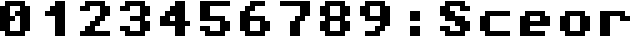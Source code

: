 SplineFontDB: 3.2
FontName: Retro
FullName: Retro
FamilyName: Retro
Weight: Regular
Copyright: Copyright (c) 2022, Paul-Christian Volkmer
UComments: "2022-2-18: Created with FontForge (http://fontforge.org)"
Version: 001.000
ItalicAngle: 0
UnderlinePosition: -102
UnderlineWidth: 51
Ascent: 819
Descent: 205
InvalidEm: 0
LayerCount: 2
Layer: 0 0 "Hinten" 1
Layer: 1 0 "Vorne" 0
XUID: [1021 921 -75051657 15221536]
StyleMap: 0x0000
FSType: 0
OS2Version: 0
OS2_WeightWidthSlopeOnly: 0
OS2_UseTypoMetrics: 1
CreationTime: 1645154354
ModificationTime: 1645155375
OS2TypoAscent: 0
OS2TypoAOffset: 1
OS2TypoDescent: 0
OS2TypoDOffset: 1
OS2TypoLinegap: 92
OS2WinAscent: 0
OS2WinAOffset: 1
OS2WinDescent: 0
OS2WinDOffset: 1
HheadAscent: 0
HheadAOffset: 1
HheadDescent: 0
HheadDOffset: 1
MarkAttachClasses: 1
DEI: 91125
LangName: 1033
Encoding: UnicodeBmp
UnicodeInterp: none
NameList: AGL For New Fonts
DisplaySize: -48
AntiAlias: 1
FitToEm: 0
WinInfo: 0 16 9
BeginPrivate: 0
EndPrivate
BeginChars: 65536 17

StartChar: zero
Encoding: 48 48 0
Width: 1024
Flags: H
LayerCount: 2
Fore
SplineSet
128 -77 m 1
 128 51 l 1
 0 51 l 1
 0 691 l 1
 128 691 l 1
 128 819 l 1
 640 819 l 1
 640 691 l 1
 768 691 l 1
 768 51 l 1
 640 51 l 1
 640 -77 l 1
 128 -77 l 1
256 51 m 1
 512 51 l 1
 512 435 l 1
 385 435 l 5
 384 563 l 1
 512 563 l 1
 512 691 l 1
 256 691 l 1
 256 435 l 1
 384 435 l 1
 384 307 l 1
 256 307 l 1
 256 51 l 1
EndSplineSet
Validated: 1
EndChar

StartChar: one
Encoding: 49 49 1
Width: 1024
Flags: H
LayerCount: 2
Fore
SplineSet
384 819 m 1
 640 819 l 1
 640 691 l 1
 640 -77 l 1
 384 -77 l 1
 384 435 l 1
 128 435 l 1
 128 563 l 1
 256 563 l 1
 256 691 l 1
 384 691 l 1
 384 819 l 1
EndSplineSet
Validated: 1
EndChar

StartChar: two
Encoding: 50 50 2
Width: 1024
Flags: H
LayerCount: 2
Fore
SplineSet
128 819 m 1
 640 819 l 1
 640 691 l 1
 768 691 l 1
 768 435 l 1
 640 435 l 1
 640 307 l 1
 512 307 l 1
 512 179 l 1
 384 179 l 1
 384 51 l 1
 768 51 l 1
 768 -77 l 1
 0 -77 l 1
 0 51 l 1
 128 51 l 1
 128 179 l 1
 256 179 l 1
 256 307 l 1
 384 307 l 1
 384 435 l 1
 512 435 l 1
 512 691 l 1
 256 691 l 1
 256 563 l 1
 0 563 l 1
 0 691 l 1
 128 691 l 1
 128 819 l 1
EndSplineSet
Validated: 1
EndChar

StartChar: three
Encoding: 51 51 3
Width: 1024
Flags: H
LayerCount: 2
Fore
SplineSet
128 819 m 1
 640 819 l 1
 640 691 l 1
 768 691 l 1
 768 435 l 1
 640 435 l 1
 640 307 l 1
 768 307 l 1
 768 51 l 1
 640 51 l 1
 640 -77 l 1
 128 -77 l 1
 128 51 l 1
 0 51 l 1
 0 179 l 1
 256 179 l 1
 256 51 l 1
 512 51 l 1
 512 307 l 1
 256 307 l 1
 256 435 l 1
 512 435 l 1
 512 691 l 1
 256 691 l 1
 256 563 l 1
 0 563 l 1
 0 691 l 1
 128 691 l 1
 128 819 l 1
EndSplineSet
Validated: 1
EndChar

StartChar: four
Encoding: 52 52 4
Width: 1024
Flags: H
LayerCount: 2
Fore
SplineSet
384 819 m 1
 640 819 l 1
 640 307 l 1
 768 307 l 1
 768 179 l 1
 640 179 l 1
 640 -77 l 1
 384 -77 l 1
 384 179 l 1
 0 179 l 1
 0 307 l 1
 0 435 l 1
 128 435 l 1
 128 563 l 1
 256 563 l 1
 256 691 l 1
 384 691 l 1
 384 819 l 1
256 435 m 1
 256 307 l 1
 384 307 l 1
 384 435 l 1
 256 435 l 1
EndSplineSet
Validated: 1
EndChar

StartChar: five
Encoding: 53 53 5
Width: 1024
Flags: H
LayerCount: 2
Fore
SplineSet
0 819 m 1
 256 819 l 1
 768 819 l 1
 768 691 l 1
 256 691 l 1
 256 435 l 1
 640 435 l 1
 640 307 l 1
 768 307 l 1
 768 51 l 1
 640 51 l 1
 640 -77 l 1
 128 -77 l 1
 128 51 l 1
 0 51 l 1
 0 179 l 1
 256 179 l 1
 256 51 l 1
 512 51 l 1
 512 307 l 1
 256 307 l 1
 0 307 l 1
 0 819 l 1
EndSplineSet
Validated: 1
EndChar

StartChar: six
Encoding: 54 54 6
Width: 1024
Flags: H
LayerCount: 2
Fore
SplineSet
256 819 m 1
 640 819 l 1
 640 691 l 1
 384 691 l 1
 384 563 l 1
 256 563 l 1
 256 435 l 1
 640 435 l 1
 640 307 l 1
 768 307 l 1
 768 51 l 1
 640 51 l 1
 640 -77 l 1
 128 -77 l 1
 128 51 l 1
 0 51 l 1
 0 179 l 1
 0 563 l 1
 128 563 l 1
 128 691 l 1
 256 691 l 1
 256 819 l 1
256 307 m 1
 256 179 l 1
 256 51 l 1
 512 51 l 1
 512 307 l 1
 256 307 l 1
EndSplineSet
Validated: 1
EndChar

StartChar: seven
Encoding: 55 55 7
Width: 1024
Flags: H
LayerCount: 2
Fore
SplineSet
0 819 m 1
 768 819 l 1
 768 691 l 1
 768 435 l 1
 640 435 l 1
 640 307 l 1
 512 307 l 1
 512 -77 l 1
 256 -77 l 1
 256 307 l 1
 384 307 l 1
 384 435 l 1
 512 435 l 1
 512 691 l 1
 0 691 l 1
 0 819 l 1
EndSplineSet
Validated: 1
EndChar

StartChar: eight
Encoding: 56 56 8
Width: 1024
Flags: H
LayerCount: 2
Fore
SplineSet
128 819 m 1
 640 819 l 1
 640 691 l 1
 768 691 l 1
 768 435 l 1
 640 435 l 1
 640 307 l 1
 768 307 l 1
 768 51 l 1
 640 51 l 1
 640 -77 l 1
 128 -77 l 1
 128 51 l 1
 0 51 l 1
 0 307 l 1
 128 307 l 1
 128 435 l 1
 0 435 l 1
 0 691 l 1
 128 691 l 1
 128 819 l 1
256 691 m 1
 256 435 l 1
 512 435 l 1
 512 691 l 1
 256 691 l 1
256 307 m 1
 256 51 l 1
 512 51 l 1
 512 307 l 1
 256 307 l 1
EndSplineSet
Validated: 1
EndChar

StartChar: nine
Encoding: 57 57 9
Width: 1024
Flags: H
LayerCount: 2
Fore
SplineSet
128 819 m 1
 640 819 l 1
 640 691 l 1
 768 691 l 1
 768 179 l 1
 640 179 l 1
 640 51 l 1
 512 51 l 1
 512 -77 l 1
 128 -77 l 1
 128 51 l 1
 384 51 l 1
 384 179 l 1
 512 179 l 1
 512 307 l 1
 128 307 l 1
 128 435 l 1
 0 435 l 1
 0 691 l 1
 128 691 l 1
 128 819 l 1
256 691 m 1
 256 435 l 1
 512 435 l 1
 512 691 l 1
 256 691 l 1
EndSplineSet
Validated: 1
EndChar

StartChar: colon
Encoding: 58 58 10
Width: 1024
Flags: H
LayerCount: 2
Fore
SplineSet
256 307 m 1
 256 563 l 1
 512 563 l 1
 512 307 l 1
 256 307 l 1
256 -77 m 1
 256 179 l 1
 512 179 l 1
 512 -77 l 1
 256 -77 l 1
EndSplineSet
Validated: 1
EndChar

StartChar: S
Encoding: 83 83 11
Width: 1024
Flags: H
LayerCount: 2
Fore
SplineSet
128 819 m 1
 640 819 l 1
 640 691 l 1
 768 691 l 1
 768 563 l 1
 512 563 l 1
 512 691 l 1
 256 691 l 1
 256 563 l 1
 384 563 l 1
 384 435 l 1
 640 435 l 1
 640 307 l 1
 768 307 l 1
 768 51 l 1
 640 51 l 1
 640 -77 l 1
 128 -77 l 1
 128 51 l 1
 0 51 l 1
 0 179 l 1
 256 179 l 1
 256 51 l 1
 512 51 l 1
 512 179 l 1
 384 179 l 1
 384 307 l 1
 128 307 l 1
 128 435 l 1
 0 435 l 1
 0 691 l 1
 128 691 l 1
 128 819 l 1
EndSplineSet
Validated: 1
EndChar

StartChar: c
Encoding: 99 99 12
Width: 1024
Flags: H
LayerCount: 2
Fore
SplineSet
128 563 m 1
 768 563 l 1
 768 435 l 1
 256 435 l 1
 256 51 l 1
 768 51 l 1
 768 -77 l 1
 128 -77 l 1
 128 51 l 1
 0 51 l 1
 0 435 l 1
 128 435 l 1
 128 563 l 1
EndSplineSet
Validated: 1
EndChar

StartChar: o
Encoding: 111 111 13
Width: 1024
Flags: H
LayerCount: 2
Fore
SplineSet
128 563 m 1
 640 563 l 1
 640 435 l 1
 768 435 l 1
 768 51 l 1
 640 51 l 1
 640 -77 l 1
 128 -77 l 1
 128 51 l 1
 0 51 l 1
 0 435 l 1
 128 435 l 1
 128 563 l 1
256 435 m 1
 256 51 l 1
 512 51 l 1
 512 435 l 1
 256 435 l 1
EndSplineSet
Validated: 1
EndChar

StartChar: r
Encoding: 114 114 14
Width: 1024
Flags: H
LayerCount: 2
Fore
SplineSet
0 563 m 1
 256 563 l 1
 640 563 l 1
 640 435 l 1
 768 435 l 1
 768 307 l 1
 512 307 l 1
 512 435 l 1
 256 435 l 1
 256 -77 l 1
 0 -77 l 1
 0 563 l 1
EndSplineSet
Validated: 1
EndChar

StartChar: e
Encoding: 101 101 15
Width: 1024
Flags: H
LayerCount: 2
Fore
SplineSet
128 563 m 1
 640 563 l 1
 640 435 l 1
 768 435 l 1
 768 179 l 1
 640 179 l 1
 256 179 l 1
 256 51 l 1
 640 51 l 1
 640 -77 l 1
 256 -77 l 1
 128 -77 l 1
 0 -77 l 1
 0 435 l 1
 128 435 l 1
 128 563 l 1
256 435 m 1
 256 307 l 1
 512 307 l 1
 512 435 l 1
 256 435 l 1
EndSplineSet
Validated: 1
EndChar

StartChar: space
Encoding: 32 32 16
Width: 1024
Flags: HW
LayerCount: 2
EndChar
EndChars
EndSplineFont
